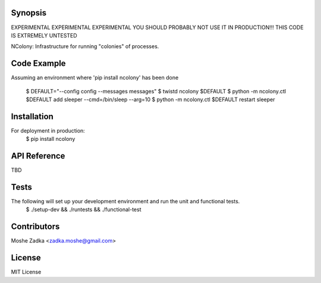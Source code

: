 .. Copyright (c) Moshe Zadka
   See LICENSE for details.

Synopsis
=========

EXPERIMENTAL EXPERIMENTAL EXPERIMENTAL
YOU SHOULD PROBABLY NOT USE IT IN PRODUCTION!!!
THIS CODE IS EXTREMELY UNTESTED

NColony: Infrastructure for running "colonies" of processes.

Code Example
=========

Assuming an environment where 'pip install ncolony' has been done

  $ DEFAULT="--config config --messages messages"
  $ twistd ncolony $DEFAULT
  $ python -m ncolony.ctl $DEFAULT add sleeper --cmd=/bin/sleep --arg=10
  $ python -m ncolony.ctl $DEFAULT restart sleeper

Installation
=========

For deployment in production:
  $ pip install ncolony

API Reference
=========

TBD

Tests
=========

The following will set up your development environment and run the unit and functional tests.
 $ ./setup-dev && ./runtests && ./functional-test 

Contributors
=========

Moshe Zadka <zadka.moshe@gmail.com>

License
=======

MIT License
